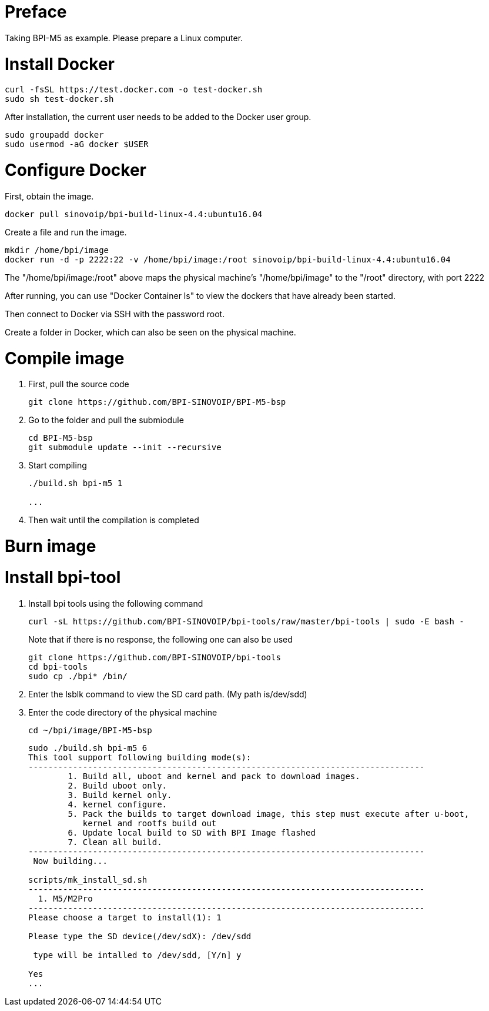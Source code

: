 = Preface

Taking BPI-M5 as example. Please prepare a Linux computer.

= Install Docker
```sh
curl -fsSL https://test.docker.com -o test-docker.sh
sudo sh test-docker.sh
```
After installation, the current user needs to be added to the Docker user group.

```sh
sudo groupadd docker
sudo usermod -aG docker $USER
```

= Configure Docker
First, obtain the image.

```sh
docker pull sinovoip/bpi-build-linux-4.4:ubuntu16.04
```
Create a file and run the image.

```sh
mkdir /home/bpi/image
docker run -d -p 2222:22 -v /home/bpi/image:/root sinovoip/bpi-build-linux-4.4:ubuntu16.04
```

The "/home/bpi/image:/root" above maps the physical machine's "/home/bpi/image" to the "/root" directory, with port 2222

After running, you can use "Docker Container ls" to view the dockers that have already been started.

Then connect to Docker via SSH with the password root.

Create a folder in Docker, which can also be seen on the physical machine.

= Compile image
. First, pull the source code

+
```sh
git clone https://github.com/BPI-SINOVOIP/BPI-M5-bsp
```

. Go to the folder and pull the submiodule

+
```sh
cd BPI-M5-bsp
git submodule update --init --recursive
```

. Start compiling

+
```sh
./build.sh bpi-m5 1
 
...
```

. Then wait until the compilation is completed

= Burn image


= Install bpi-tool

. Install bpi tools using the following command
+
```sh
curl -sL https://github.com/BPI-SINOVOIP/bpi-tools/raw/master/bpi-tools | sudo -E bash -
```
+
Note that if there is no response, the following one can also be used
+
```sh
git clone https://github.com/BPI-SINOVOIP/bpi-tools
cd bpi-tools
sudo cp ./bpi* /bin/
```

. Enter the lsblk command to view the SD card path. (My path is/dev/sdd)

. Enter the code directory of the physical machine
+
```sh
cd ~/bpi/image/BPI-M5-bsp
```

+
```
sudo ./build.sh bpi-m5 6
This tool support following building mode(s):
--------------------------------------------------------------------------------
        1. Build all, uboot and kernel and pack to download images.
        2. Build uboot only.
        3. Build kernel only.
        4. kernel configure.
        5. Pack the builds to target download image, this step must execute after u-boot,
           kernel and rootfs build out
        6. Update local build to SD with BPI Image flashed
        7. Clean all build.
--------------------------------------------------------------------------------
 Now building...
 
scripts/mk_install_sd.sh
--------------------------------------------------------------------------------
  1. M5/M2Pro
--------------------------------------------------------------------------------
Please choose a target to install(1): 1
 
Please type the SD device(/dev/sdX): /dev/sdd
 
 type will be intalled to /dev/sdd, [Y/n] y
 
Yes
...
```
